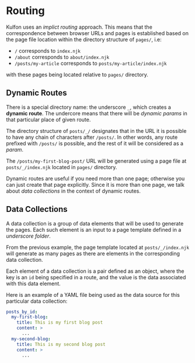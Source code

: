* Routing

Kulfon uses an /implict routing/ approach. This means that the correspondence
between browser URLs and pages is established based on the page file location
within the directory structure of ~pages/~, i.e:

- ~/~ corresponds to ~index.njk~
- ~/about~ corresponds to ~about/index.njk~
- ~/posts/my-article~ corresponds to ~posts/my-article/index.njk~

with these pages being located relative to ~pages/~ directory.

** Dynamic Routes

There is a special directory name: the underscore ~_~, which creates
a *dynamic route*. The undercore means that there will be /dynamic params/ in
that particular place of given route.

The directory structure of ~posts/_/~ designates that in the URL it is possible
to have any chain of characters after ~/posts/~. In other words, any route
prefixed with ~/posts/~ is possible, and the rest of it will be considered
as a /param/.

The ~/posts/my-first-blog-post/~ URL will be generated using a page file at
~posts/_/index.njk~ located in ~pages/~ directory.

Dynamic routes are useful if you need more than one page; otherwise you can just
create that page explicitly. Since it is more than one page, we talk
about /data collections/ in the context of dynamic routes.

** Data Collections

A data collection is a group of data elements that will be used to generate the
pages. Each such element is an input to a page template defined in
a /underscore folder/.

From the previous example, the page template located at ~posts/_/index.njk~ will generate
as many pages as there are elements in the corresponding data collection.

Each element of a data collection is a pair defined as an object, where the key
is an ~id~ being specified in a route, and the value is the data associated with
this data element.

Here is an example of a YAML file being used as the data source for this
particular data collection:

#+BEGIN_SRC yaml
posts_by_id:
  my-first-blog:
    title: This is my first blog post
    content: >
      ...
  my-second-blog:
    title: This is my second blog post
    content: >
      ...
#+END_SRC
